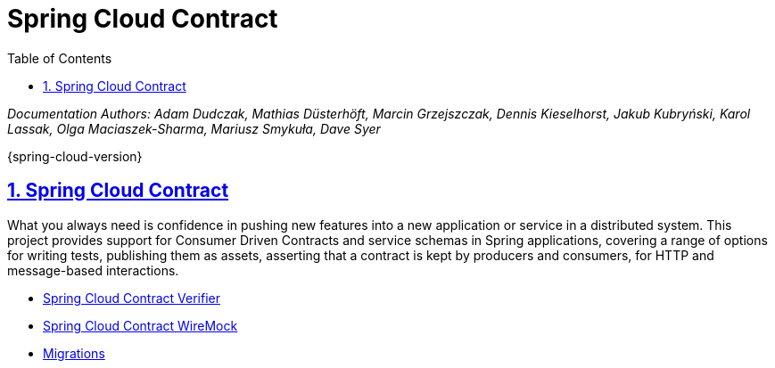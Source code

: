 :toc: left
:toclevels: 3
:nofooter:
:source-highlighter: prettify
:numbered:
:icons: font
:stylesdir: css/
:stylesheet: manual-multipage.css
:sectlinks: true

= Spring Cloud Contract

_Documentation Authors: Adam Dudczak, Mathias Düsterhöft, Marcin Grzejszczak, Dennis Kieselhorst, Jakub Kubryński, Karol Lassak,
Olga Maciaszek-Sharma, Mariusz Smykuła, Dave Syer_

{spring-cloud-version}

== Spring Cloud Contract

What you always need is confidence in pushing new features into a new application or service in a distributed system.
This project provides support for Consumer Driven Contracts and service schemas in Spring applications, covering a
range of options for writing tests, publishing them as assets, asserting that a contract is kept by producers
and consumers, for HTTP and message-based interactions.


- link:verifier/spring-cloud-contract-verifier.html[Spring Cloud Contract Verifier]
- link:verifier/spring-cloud-wiremock.html[Spring Cloud Contract WireMock]
- link:migrations.html[Migrations]